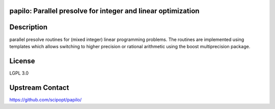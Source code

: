 papilo: Parallel presolve for integer and linear optimization
-------------------------------------------------------------

Description
-----------

parallel presolve routines for (mixed integer) linear programming
problems. The routines are implemented using templates which allows
switching to higher precision or rational arithmetic using the boost
multiprecision package.


License
-------

LGPL 3.0


Upstream Contact
----------------

https://github.com/scipopt/papilo/
